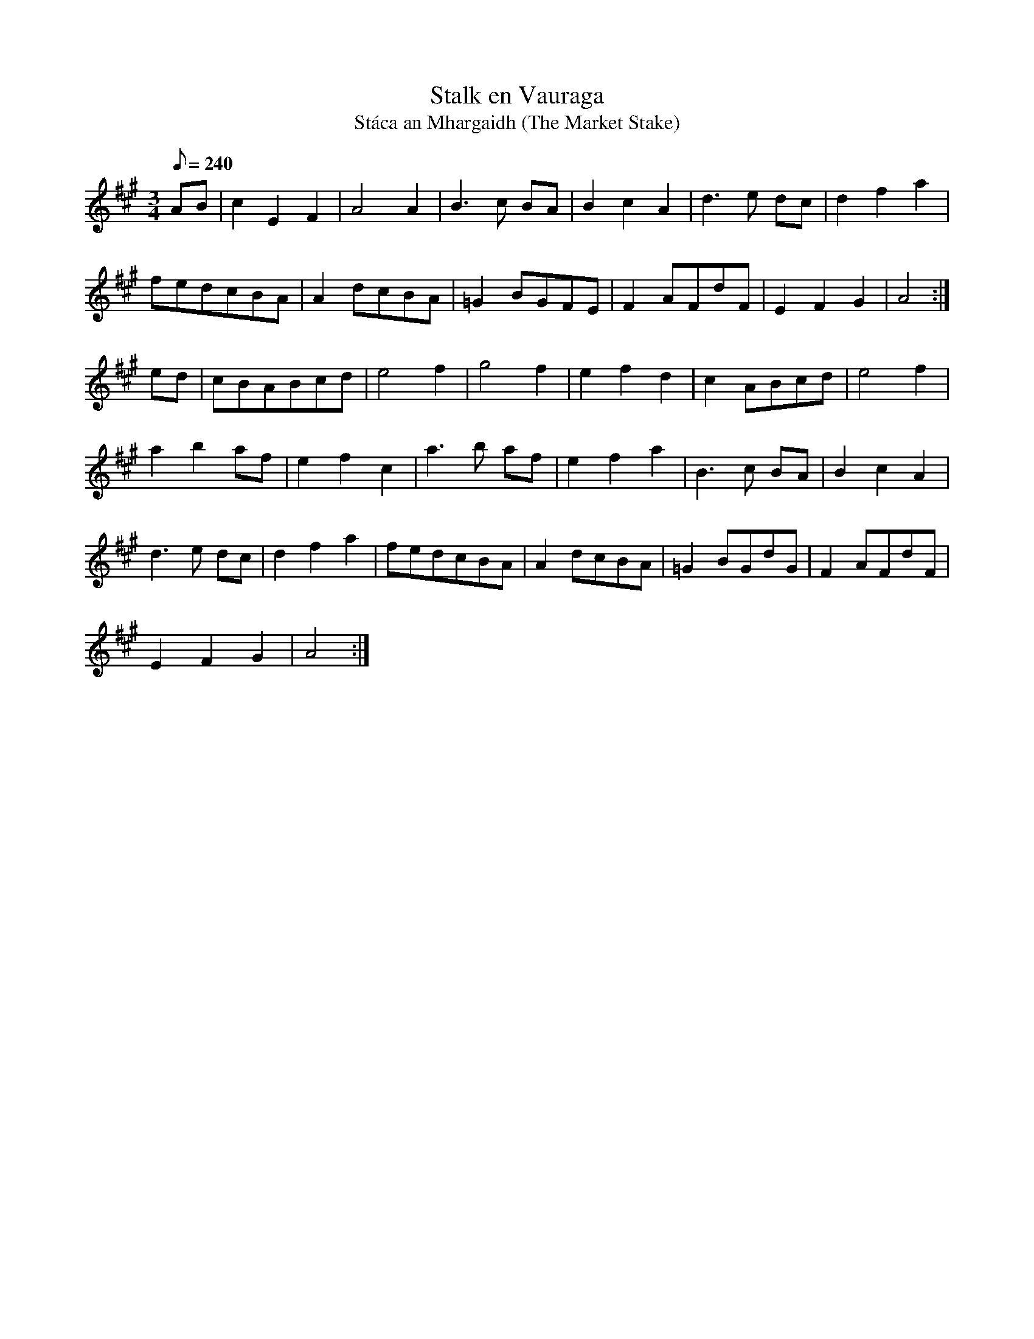X:143
T: Stalk en Vauraga
T: St\'aca an Mhargaidh (The Market Stake)
N: O'Farrell's Pocket Companion v.2 (Sky ed. p.75)
N: "Irish"
M: 3/4
L: 1/8
Q: 240
K: A
AB|c2 E2 F2|A4 A2|B3c BA|B2 c2 A2|d3e dc|d2 f2 a2|
fedcBA| A2 dcBA|=G2 BGFE|F2 AFdF|E2 F2 G2|A4 :|
ed|cBABcd|e4 f2|g4 f2|e2 f2 d2|c2 ABcd|e4 f2|
a2 b2 af|e2 f2 c2|a3b af|e2 f2 a2|B3c BA|B2 c2 A2|
d3e dc|d2 f2 a2|fedcBA|A2 dcBA|=G2 BGdG|F2 AFdF|
E2F2G2|A4 :|
